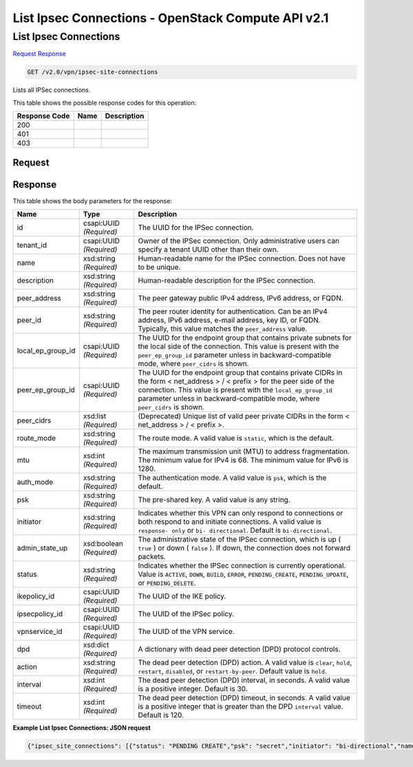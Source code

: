 =============================================================================
List Ipsec Connections -  OpenStack Compute API v2.1
=============================================================================

List Ipsec Connections
~~~~~~~~~~~~~~~~~~~~~~~~~

`Request <GET_list_ipsec_connections_v2.0_vpn_ipsec-site-connections.rst#request>`__
`Response <GET_list_ipsec_connections_v2.0_vpn_ipsec-site-connections.rst#response>`__

.. code-block:: javascript

    GET /v2.0/vpn/ipsec-site-connections

Lists all IPSec connections.



This table shows the possible response codes for this operation:


+--------------------------+-------------------------+-------------------------+
|Response Code             |Name                     |Description              |
+==========================+=========================+=========================+
|200                       |                         |                         |
+--------------------------+-------------------------+-------------------------+
|401                       |                         |                         |
+--------------------------+-------------------------+-------------------------+
|403                       |                         |                         |
+--------------------------+-------------------------+-------------------------+


Request
^^^^^^^^^^^^^^^^^









Response
^^^^^^^^^^^^^^^^^^


This table shows the body parameters for the response:

+--------------------------+-------------------------+-------------------------+
|Name                      |Type                     |Description              |
+==========================+=========================+=========================+
|id                        |csapi:UUID *(Required)*  |The UUID for the IPSec   |
|                          |                         |connection.              |
+--------------------------+-------------------------+-------------------------+
|tenant_id                 |csapi:UUID *(Required)*  |Owner of the IPSec       |
|                          |                         |connection. Only         |
|                          |                         |administrative users can |
|                          |                         |specify a tenant UUID    |
|                          |                         |other than their own.    |
+--------------------------+-------------------------+-------------------------+
|name                      |xsd:string *(Required)*  |Human-readable name for  |
|                          |                         |the IPSec connection.    |
|                          |                         |Does not have to be      |
|                          |                         |unique.                  |
+--------------------------+-------------------------+-------------------------+
|description               |xsd:string *(Required)*  |Human-readable           |
|                          |                         |description for the      |
|                          |                         |IPSec connection.        |
+--------------------------+-------------------------+-------------------------+
|peer_address              |xsd:string *(Required)*  |The peer gateway public  |
|                          |                         |IPv4 address, IPv6       |
|                          |                         |address, or FQDN.        |
+--------------------------+-------------------------+-------------------------+
|peer_id                   |xsd:string *(Required)*  |The peer router identity |
|                          |                         |for authentication. Can  |
|                          |                         |be an IPv4 address, IPv6 |
|                          |                         |address, e-mail address, |
|                          |                         |key ID, or FQDN.         |
|                          |                         |Typically, this value    |
|                          |                         |matches the              |
|                          |                         |``peer_address`` value.  |
+--------------------------+-------------------------+-------------------------+
|local_ep_group_id         |csapi:UUID *(Required)*  |The UUID for the         |
|                          |                         |endpoint group that      |
|                          |                         |contains private subnets |
|                          |                         |for the local side of    |
|                          |                         |the connection. This     |
|                          |                         |value is present with    |
|                          |                         |the ``peer_ep_group_id`` |
|                          |                         |parameter unless in      |
|                          |                         |backward-compatible      |
|                          |                         |mode, where              |
|                          |                         |``peer_cidrs`` is shown. |
+--------------------------+-------------------------+-------------------------+
|peer_ep_group_id          |csapi:UUID *(Required)*  |The UUID for the         |
|                          |                         |endpoint group that      |
|                          |                         |contains private CIDRs   |
|                          |                         |in the form <            |
|                          |                         |net_address > / < prefix |
|                          |                         |> for the peer side of   |
|                          |                         |the connection. This     |
|                          |                         |value is present with    |
|                          |                         |the                      |
|                          |                         |``local_ep_group_id``    |
|                          |                         |parameter unless in      |
|                          |                         |backward-compatible      |
|                          |                         |mode, where              |
|                          |                         |``peer_cidrs`` is shown. |
+--------------------------+-------------------------+-------------------------+
|peer_cidrs                |xsd:list *(Required)*    |(Deprecated) Unique list |
|                          |                         |of valid peer private    |
|                          |                         |CIDRs in the form <      |
|                          |                         |net_address > / < prefix |
|                          |                         |>.                       |
+--------------------------+-------------------------+-------------------------+
|route_mode                |xsd:string *(Required)*  |The route mode. A valid  |
|                          |                         |value is ``static``,     |
|                          |                         |which is the default.    |
+--------------------------+-------------------------+-------------------------+
|mtu                       |xsd:int *(Required)*     |The maximum transmission |
|                          |                         |unit (MTU) to address    |
|                          |                         |fragmentation. The       |
|                          |                         |minimum value for IPv4   |
|                          |                         |is 68. The minimum value |
|                          |                         |for IPv6 is 1280.        |
+--------------------------+-------------------------+-------------------------+
|auth_mode                 |xsd:string *(Required)*  |The authentication mode. |
|                          |                         |A valid value is         |
|                          |                         |``psk``, which is the    |
|                          |                         |default.                 |
+--------------------------+-------------------------+-------------------------+
|psk                       |xsd:string *(Required)*  |The pre-shared key. A    |
|                          |                         |valid value is any       |
|                          |                         |string.                  |
+--------------------------+-------------------------+-------------------------+
|initiator                 |xsd:string *(Required)*  |Indicates whether this   |
|                          |                         |VPN can only respond to  |
|                          |                         |connections or both      |
|                          |                         |respond to and initiate  |
|                          |                         |connections. A valid     |
|                          |                         |value is ``response-     |
|                          |                         |only`` or ``bi-          |
|                          |                         |directional``. Default   |
|                          |                         |is ``bi-directional``.   |
+--------------------------+-------------------------+-------------------------+
|admin_state_up            |xsd:boolean *(Required)* |The administrative state |
|                          |                         |of the IPSec connection, |
|                          |                         |which is up ( ``true`` ) |
|                          |                         |or down ( ``false`` ).   |
|                          |                         |If down, the connection  |
|                          |                         |does not forward packets.|
+--------------------------+-------------------------+-------------------------+
|status                    |xsd:string *(Required)*  |Indicates whether the    |
|                          |                         |IPSec connection is      |
|                          |                         |currently operational.   |
|                          |                         |Value is ``ACTIVE``,     |
|                          |                         |``DOWN``, ``BUILD``,     |
|                          |                         |``ERROR``,               |
|                          |                         |``PENDING_CREATE``,      |
|                          |                         |``PENDING_UPDATE``, or   |
|                          |                         |``PENDING_DELETE``.      |
+--------------------------+-------------------------+-------------------------+
|ikepolicy_id              |csapi:UUID *(Required)*  |The UUID of the IKE      |
|                          |                         |policy.                  |
+--------------------------+-------------------------+-------------------------+
|ipsecpolicy_id            |csapi:UUID *(Required)*  |The UUID of the IPSec    |
|                          |                         |policy.                  |
+--------------------------+-------------------------+-------------------------+
|vpnservice_id             |csapi:UUID *(Required)*  |The UUID of the VPN      |
|                          |                         |service.                 |
+--------------------------+-------------------------+-------------------------+
|dpd                       |xsd:dict *(Required)*    |A dictionary with dead   |
|                          |                         |peer detection (DPD)     |
|                          |                         |protocol controls.       |
+--------------------------+-------------------------+-------------------------+
|action                    |xsd:string *(Required)*  |The dead peer detection  |
|                          |                         |(DPD) action. A valid    |
|                          |                         |value is ``clear``,      |
|                          |                         |``hold``, ``restart``,   |
|                          |                         |``disabled``, or         |
|                          |                         |``restart-by-peer``.     |
|                          |                         |Default value is         |
|                          |                         |``hold``.                |
+--------------------------+-------------------------+-------------------------+
|interval                  |xsd:int *(Required)*     |The dead peer detection  |
|                          |                         |(DPD) interval, in       |
|                          |                         |seconds. A valid value   |
|                          |                         |is a positive integer.   |
|                          |                         |Default is 30.           |
+--------------------------+-------------------------+-------------------------+
|timeout                   |xsd:int *(Required)*     |The dead peer detection  |
|                          |                         |(DPD) timeout, in        |
|                          |                         |seconds. A valid value   |
|                          |                         |is a positive integer    |
|                          |                         |that is greater than the |
|                          |                         |DPD ``interval`` value.  |
|                          |                         |Default is 120.          |
+--------------------------+-------------------------+-------------------------+





**Example List Ipsec Connections: JSON request**


.. code::

    {"ipsec_site_connections": [{"status": "PENDING CREATE","psk": "secret","initiator": "bi-directional","name": "vpnconnection1","admin_state_up": true,"tenant_id": "10039663455a446d8ba2cbb058b0f578","auth_mode": "psk","peer_cidrs": [],"mtu": 1500,"peer_ep_group_id": "9ad5a7e0-6dac-41b4-b20d-a7b8645fddf1","ikepolicy_id": "9b00d6b0-6c93-4ca5-9747-b8ade7bb514f","vpnservice_id": "5c561d9d-eaea-45f6-ae3e-08d1a7080828","dpd": {"action": "hold","interval": 30,"timeout": 120},"route_mode": "static","ipsecpolicy_id": "e6e23d0c-9519-4d52-8ea4-5b1f96d857b1","local_ep_group_id": "3e1815dd-e212-43d0-8f13-b494fa553e68","peer_address": "172.24.4.226","peer_id": "172.24.4.226","id": "851f280f-5639-4ea3-81aa-e298525ab74b","description": ""}]}

